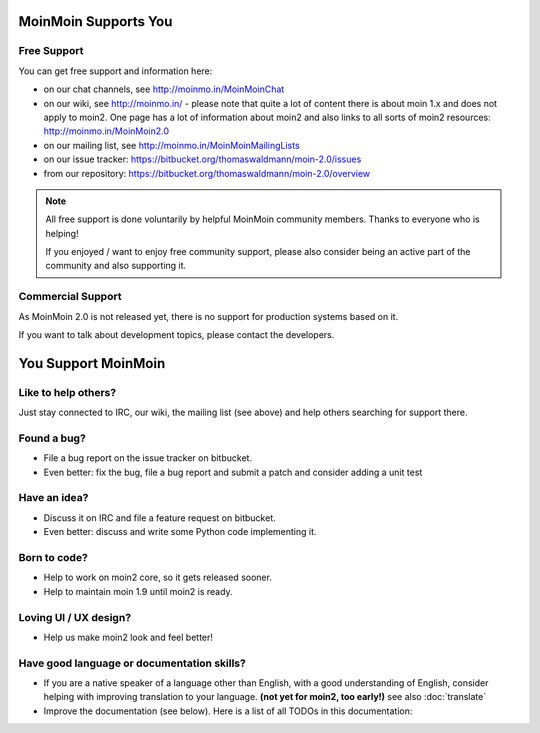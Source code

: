 MoinMoin Supports You
=====================

Free Support
------------
You can get free support and information here:

* on our chat channels, see http://moinmo.in/MoinMoinChat
* on our wiki, see http://moinmo.in/ - please note that quite a lot of content
  there is about moin 1.x and does not apply to moin2. One page has a lot
  of information about moin2 and also links to all sorts of moin2 resources:
  http://moinmo.in/MoinMoin2.0
* on our mailing list, see http://moinmo.in/MoinMoinMailingLists
* on our issue tracker: https://bitbucket.org/thomaswaldmann/moin-2.0/issues
* from our repository: https://bitbucket.org/thomaswaldmann/moin-2.0/overview

.. note::
   All free support is done voluntarily by helpful MoinMoin community members.
   Thanks to everyone who is helping!

   If you enjoyed / want to enjoy free community support, please also consider
   being an active part of the community and also supporting it.


Commercial Support
------------------
As MoinMoin 2.0 is not released yet, there is no support for production
systems based on it.

If you want to talk about development topics, please contact the developers.


You Support MoinMoin
====================

Like to help others?
--------------------
Just stay connected to IRC, our wiki, the mailing list (see above) and help
others searching for support there.

Found a bug?
------------
* File a bug report on the issue tracker on bitbucket.
* Even better: fix the bug, file a bug report and submit a patch and consider
  adding a unit test

Have an idea?
-------------
* Discuss it on IRC and file a feature request on bitbucket.
* Even better: discuss and write some Python code implementing it.

Born to code?
-------------
* Help to work on moin2 core, so it gets released sooner.
* Help to maintain moin 1.9 until moin2 is ready.

Loving UI / UX design?
----------------------
* Help us make moin2 look and feel better!

Have good language or documentation skills?
-------------------------------------------
* If you are a native speaker of a language other than English, with a good
  understanding of English, consider helping with improving translation to
  your language. **(not yet for moin2, too early!)** see also :doc:`translate`
* Improve the documentation (see below).
  Here is a list of all TODOs in this documentation:

.. todolist::
